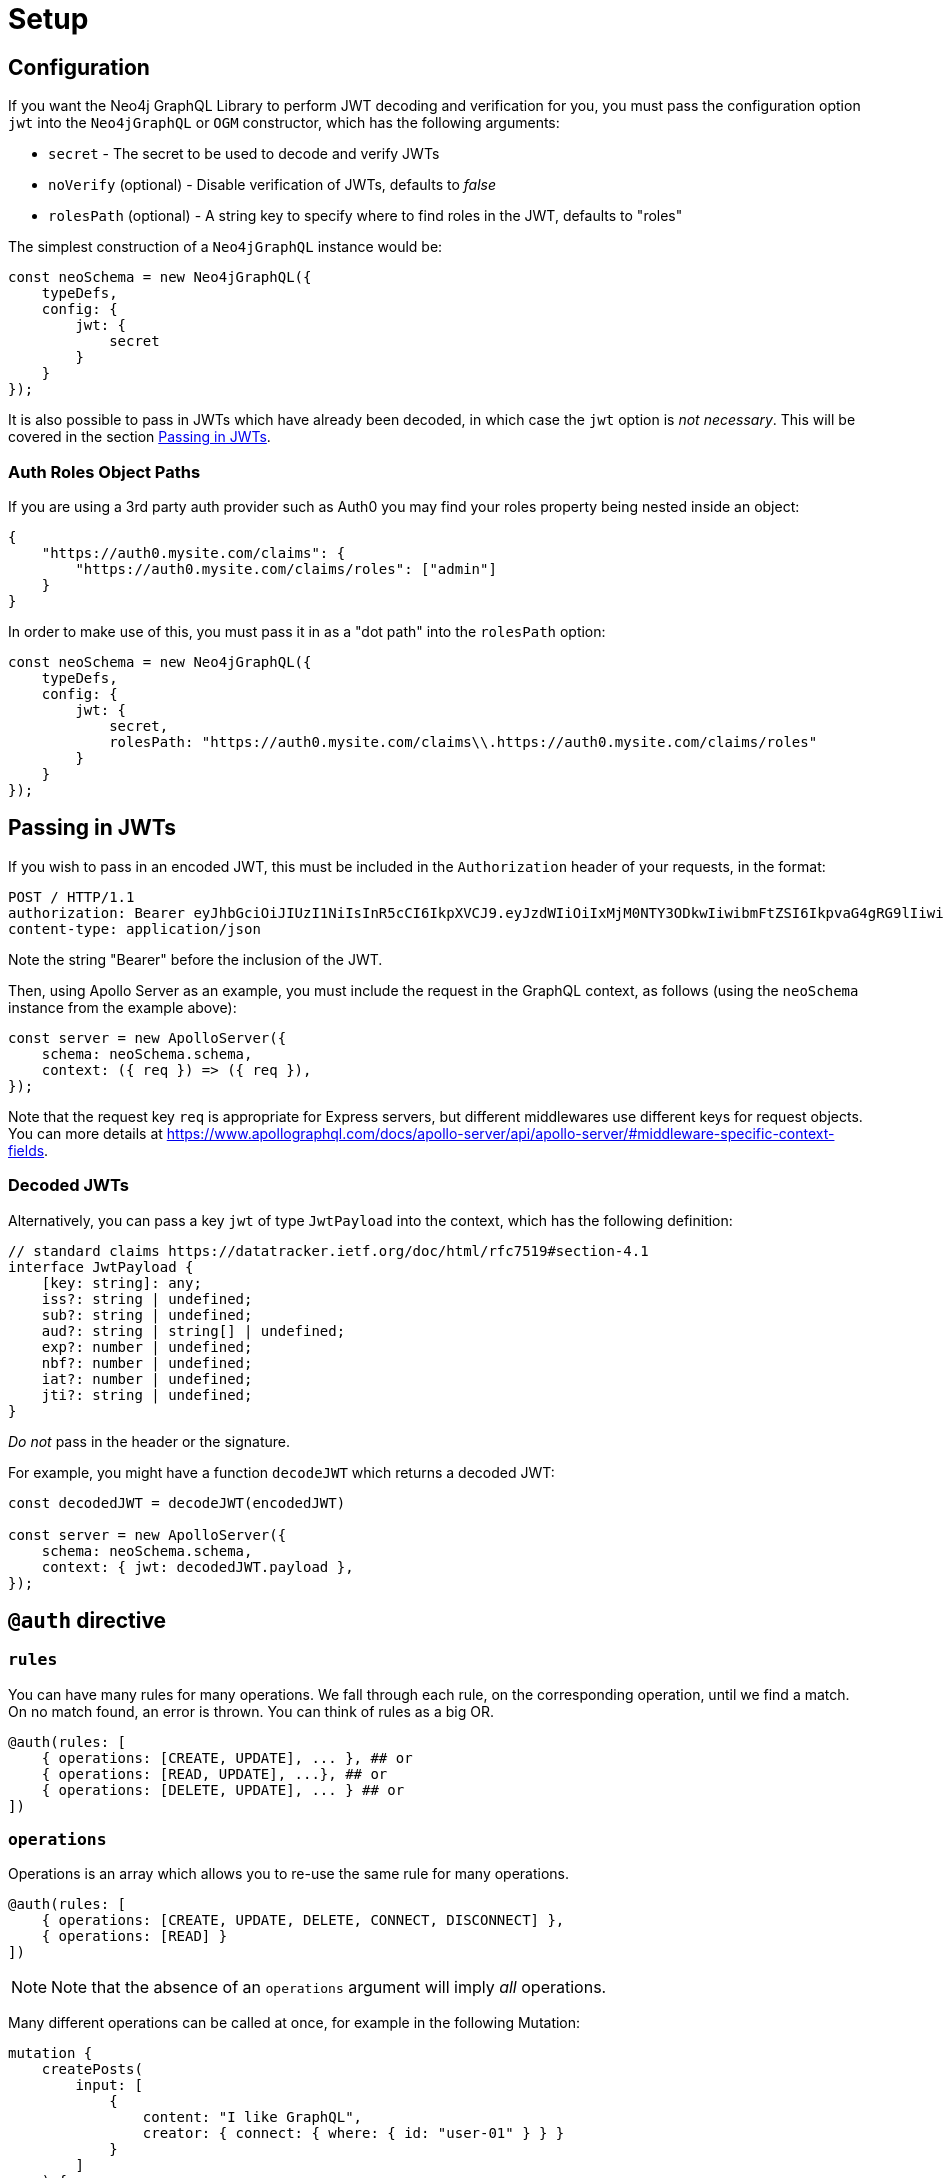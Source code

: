 [[auth-setup]]
= Setup

== Configuration

If you want the Neo4j GraphQL Library to perform JWT decoding and verification for you, you must pass the configuration option `jwt` into the `Neo4jGraphQL` or `OGM` constructor, which has the following arguments:

- `secret` - The secret to be used to decode and verify JWTs
- `noVerify` (optional) - Disable verification of JWTs, defaults to _false_
- `rolesPath` (optional) - A string key to specify where to find roles in the JWT, defaults to "roles"

The simplest construction of a `Neo4jGraphQL` instance would be:

[source, javascript]
----
const neoSchema = new Neo4jGraphQL({
    typeDefs,
    config: {
        jwt: {
            secret
        }
    }
});
----

It is also possible to pass in JWTs which have already been decoded, in which case the `jwt` option is _not necessary_. This will be covered in the section <<auth-setup-passing-in>>.

=== Auth Roles Object Paths
If you are using a 3rd party auth provider such as Auth0 you may find your roles property being nested inside an object:

[source, json]
----
{
    "https://auth0.mysite.com/claims": {
        "https://auth0.mysite.com/claims/roles": ["admin"]
    }
}
----

In order to make use of this, you must pass it in as a "dot path" into the `rolesPath` option:

[source, javascript]
----
const neoSchema = new Neo4jGraphQL({
    typeDefs,
    config: {
        jwt: {
            secret,
            rolesPath: "https://auth0.mysite.com/claims\\.https://auth0.mysite.com/claims/roles"
        }
    }
});
----

[[auth-setup-passing-in]]
== Passing in JWTs

If you wish to pass in an encoded JWT, this must be included in the `Authorization` header of your requests, in the format:

[source]
----
POST / HTTP/1.1
authorization: Bearer eyJhbGciOiJIUzI1NiIsInR5cCI6IkpXVCJ9.eyJzdWIiOiIxMjM0NTY3ODkwIiwibmFtZSI6IkpvaG4gRG9lIiwiaWF0IjoxNTE2MjM5MDIyLCJyb2xlcyI6WyJ1c2VyX2FkbWluIiwicG9zdF9hZG1pbiIsImdyb3VwX2FkbWluIl19.IY0LWqgHcjEtOsOw60mqKazhuRFKroSXFQkpCtWpgQI
content-type: application/json
----

Note the string "Bearer" before the inclusion of the JWT.

Then, using Apollo Server as an example, you must include the request in the GraphQL context, as follows (using the `neoSchema` instance from the example above):

[source, javascript]
----
const server = new ApolloServer({
    schema: neoSchema.schema,
    context: ({ req }) => ({ req }),
});
----

Note that the request key `req` is appropriate for Express servers, but different middlewares use different keys for request objects. You can more details at https://www.apollographql.com/docs/apollo-server/api/apollo-server/#middleware-specific-context-fields.

=== Decoded JWTs

Alternatively, you can pass a key `jwt` of type `JwtPayload` into the context, which has the following definition:

[source, typescript]
----
// standard claims https://datatracker.ietf.org/doc/html/rfc7519#section-4.1
interface JwtPayload {
    [key: string]: any;
    iss?: string | undefined;
    sub?: string | undefined;
    aud?: string | string[] | undefined;
    exp?: number | undefined;
    nbf?: number | undefined;
    iat?: number | undefined;
    jti?: string | undefined;
}
----

_Do not_ pass in the header or the signature.

For example, you might have a function `decodeJWT` which returns a decoded JWT:

[source, javascript]
----
const decodedJWT = decodeJWT(encodedJWT)

const server = new ApolloServer({
    schema: neoSchema.schema,
    context: { jwt: decodedJWT.payload },
});
----

== `@auth` directive

=== `rules`

You can have many rules for many operations. We fall through each rule, on the corresponding operation, until we find a match. On no match found, an error is thrown. You can think of rules as a big OR.

[source, graphql]
----
@auth(rules: [
    { operations: [CREATE, UPDATE], ... }, ## or
    { operations: [READ, UPDATE], ...}, ## or
    { operations: [DELETE, UPDATE], ... } ## or
])
----

=== `operations`

Operations is an array which allows you to re-use the same rule for many operations.

[source, graphql]
----
@auth(rules: [
    { operations: [CREATE, UPDATE, DELETE, CONNECT, DISCONNECT] },
    { operations: [READ] }
])
----

NOTE: Note that the absence of an `operations` argument will imply _all_ operations.

Many different operations can be called at once, for example in the following Mutation:

[source, graphql]
----
mutation {
    createPosts(
        input: [
            {
                content: "I like GraphQL",
                creator: { connect: { where: { id: "user-01" } } }
            }
        ]
    ) {
        posts {
            content
        }
    }
}
----

In the above example, we perform a `CREATE` followed by a `CONNECT`, so our auth rule must allow our user to perform both of these operations.

The full list of operations are:

- read - `MATCH`
- create - `CREATE`
- update - `SET`
- delete - `DELETE`
- connect - `MATCH` & `MERGE`
- disconnect - `MATCH` & `DELETE`

== Auth Value Plucking

1. `$jwt.` - Pulls value from jsonwebtoken
2. `$context.` - Pulls value from context

== Auth Custom Resolvers

You can't use the `@auth` directive on a custom resolver, however, we do make life easier by injecting the auth parameter into it. It will be available under the `context.auth` property. For example, the following custom resolver returns the `sub` field from the JWT:

[source, javascript]
----
const typeDefs = `
    type Query {
        myId: ID!
    }
`;

const resolvers = {
    Query: {
        myId(root, args, context) {
            return context.auth.jwt.sub
        }
    }
};
----

== Auth on `@cypher`

You can put the `@auth` directive on a field with the `@cypher` directive. Functionality like `allow` and `bind` will not work but you can still utilize `isAuthenticated` and `roles`. Additionally, you don't need to specify operations for `@auth` directives on `@cypher` fields.

The following example uses the `isAuthenticated` rule to ensure a user is authenticated, before returning the `User` associated with the JWT:

[source, graphql]
----
type User @exclude {
    id: ID
    name: String
}

type Query {
    me: User @cypher(statement: "MATCH (u:User { id: $auth.jwt.sub }) RETURN u") @auth(rules: [{ isAuthenticated: true }])
}
----

In the following example, the current user must have role "admin" in order to query the `history` field on the type `User`:

[source, graphql]
----
type History @exclude {
    website: String!
}

type User {
    id: ID
    name: String
    history: [History]
        @cypher(statement: "MATCH (this)-[:HAS_HISTORY]->(h:History) RETURN h")
        @auth(rules: [{ roles: ["admin"] }])
}
----
